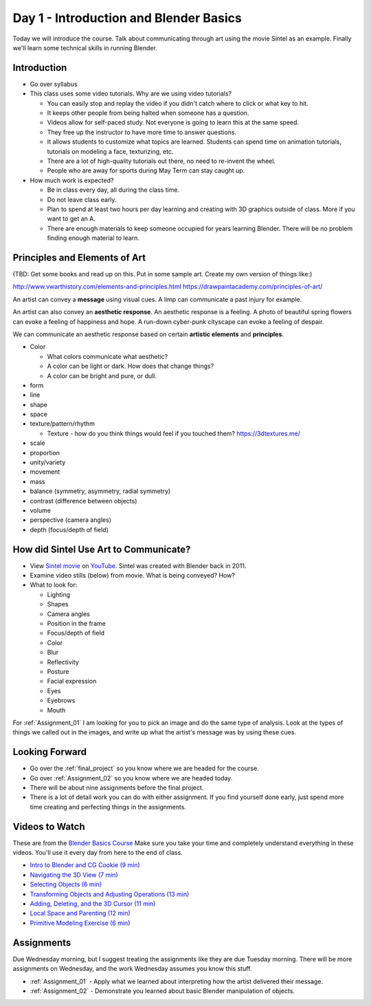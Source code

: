 

Day 1 - Introduction and Blender Basics
========================================

.. image:: teachers.svg
   :width: 100%


Today we will introduce the course. Talk about communicating through art
using the movie Sintel as an example. Finally we'll learn some technical skills
in running Blender.

Introduction
------------

* Go over syllabus

* This class uses some video tutorials.
  Why are we using video tutorials?

  * You can easily stop and replay the video if you didn't catch where to click
    or what key to hit.
  * It keeps other people from being halted when someone has a question.
  * Videos allow for self-paced study. Not everyone is going to learn this at
    the same speed.
  * They free up the instructor to have more time to answer questions.
  * It allows students to customize what topics are learned. Students can
    spend time on animation tutorials, tutorials on modeling a face,
    texturizing, etc.
  * There are a lot of high-quality tutorials out there, no need to re-invent
    the wheel.
  * People who are away for sports during May Term can stay caught up.

* How much work is expected?

  * Be in class every day, all during the class time.
  * Do not leave class early.
  * Plan to spend at least two hours per day learning and creating with 3D
    graphics outside of class. More if you want to get an A.
  * There are enough materials to keep someone occupied for years learning
    Blender. There will be no problem finding enough material to learn.

.. _principles:

Principles and Elements of Art
------------------------------

(TBD: Get some books and read up on this. Put in some sample art. Create my own version of things like:)

http://www.vwarthistory.com/elements-and-principles.html
https://drawpaintacademy.com/principles-of-art/


An artist can convey a **message** using visual cues. A limp can communicate a past
injury for example.

An artist can also convey an **aesthetic response**.
An aesthetic response is a feeling.
A photo of beautiful spring flowers can evoke a feeling of happiness and hope.
A run-down cyber-punk cityscape can evoke a feeling of despair.

We can communicate an aesthetic response based on certain **artistic elements** and **principles**.

* Color

  * What colors communicate what aesthetic?
  * A color can be light or dark. How does that change things?
  * A color can be bright and pure, or dull.

* form
* line
* shape
* space
* texture/pattern/rhythm

  * Texture - how do you think things would feel if you touched them? https://3dtextures.me/

* scale
* proportion
* unity/variety
* movement
* mass
* balance (symmetry, asymmetry, radial symmetry)
* contrast (difference between objects)
* volume
* perspective (camera angles)
* depth (focus/depth of field)

.. _sintel:

How did Sintel Use Art to Communicate?
--------------------------------------

* View `Sintel movie <http://www.sintel.org/>`_ on
  `YouTube <https://www.youtube.com/watch?v=eRsGyueVLvQ>`_.
  Sintel was created with Blender back in 2011.
* Examine video stills (below) from movie. What is being conveyed? How?
* What to look for:

  * Lighting
  * Shapes
  * Camera angles
  * Position in the frame
  * Focus/depth of field
  * Color
  * Blur
  * Reflectivity
  * Posture
  * Facial expression
  * Eyes
  * Eyebrows
  * Mouth


.. image:: Picture1.png

.. image:: Picture2.png

.. image:: Picture3.png

.. image:: Picture4.png

.. image:: Picture5.png

.. image:: Picture6.png

.. image:: Picture7.png

.. image:: Picture8.png

.. image:: Picture10.png

.. image:: Picture11.png

.. image:: Picture12.png

.. image:: Picture13.png

.. image:: Picture14.png

.. image:: Picture15.png

For :ref:`Assignment_01` I am looking for you to pick an image and do the same
type of analysis. Look at the types of things we called out in the images, and
write up what the artist's message was by using these cues.

Looking Forward
---------------


* Go over the :ref:`final_project` so you know where we are headed for the course.
* Go over :ref:`Assignment_02` so you know where we are headed today.
* There will be about nine assignments before the final project.
* There is a lot of detail work you can do with either assignment. If you find
  yourself done early, just spend more time creating and perfecting things in
  the assignments.

Videos to Watch
---------------

.. image:: video.svg
    :width: 30%
    :class: right-image

These are from the
`Blender Basics Course <https://cgcookie.com/courses/blender-3-basics-intro-to-blender>`_
Make sure you take your time and completely understand everything in these videos.
You'll use it every day from here to the end of class.

* `Intro to Blender and CG Cookie (9 min) <https://simpsoncollege.hosted.panopto.com/Panopto/Pages/Viewer.aspx?id=b11863bb-7e9a-43cf-a477-ae84010019b2>`_
* `Navigating the 3D View (7 min) <https://simpsoncollege.hosted.panopto.com/Panopto/Pages/Viewer.aspx?id=888230a4-610d-4233-baf1-ae840101ff13>`_
* `Selecting Objects (6 min) <https://simpsoncollege.hosted.panopto.com/Panopto/Pages/Viewer.aspx?id=c539d2c0-fbd0-425f-9017-ae840101ffbd>`_
* `Transforming Objects and Adjusting Operations (13 min) <https://simpsoncollege.hosted.panopto.com/Panopto/Pages/Viewer.aspx?id=c5735e3c-129b-490b-9523-ae840101fed5>`_
* `Adding, Deleting, and the 3D Cursor (11 min) <https://simpsoncollege.hosted.panopto.com/Panopto/Pages/Viewer.aspx?id=4d463b74-2faa-4aae-92de-ae8401020780>`_
* `Local Space and Parenting (12 min) <https://simpsoncollege.hosted.panopto.com/Panopto/Pages/Viewer.aspx?id=c412facc-7b54-428d-b61a-ae840101ff46>`_
* `Primitive Modeling Exercise (6 min) <https://simpsoncollege.hosted.panopto.com/Panopto/Pages/Viewer.aspx?id=77c7c093-e062-47bf-950e-ad1a00edc844>`_

Assignments
-----------

Due Wednesday morning, but I suggest treating the assignments like they are due
Tuesday morning. There will be more assignments on Wednesday, and the work
Wednesday assumes you know this stuff.

* :ref:`Assignment_01` - Apply what we learned about
  interpreting how the artist delivered their message.
* :ref:`Assignment_02` - Demonstrate you learned about basic Blender manipulation
  of objects.


